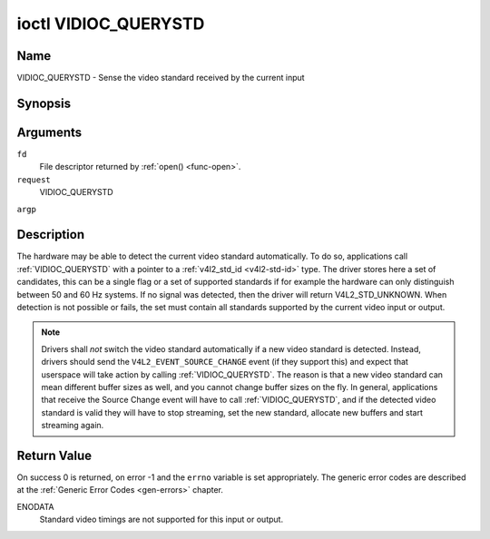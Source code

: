 .. -*- coding: utf-8; mode: rst -*-

.. _VIDIOC_QUERYSTD:

*********************
ioctl VIDIOC_QUERYSTD
*********************

Name
====

VIDIOC_QUERYSTD - Sense the video standard received by the current input


Synopsis
========

.. c:function:: int ioctl( int fd, int request, v4l2_std_id *argp )


Arguments
=========

``fd``
    File descriptor returned by :ref:`open() <func-open>`.

``request``
    VIDIOC_QUERYSTD

``argp``


Description
===========

The hardware may be able to detect the current video standard
automatically. To do so, applications call :ref:`VIDIOC_QUERYSTD` with a
pointer to a :ref:`v4l2_std_id <v4l2-std-id>` type. The driver
stores here a set of candidates, this can be a single flag or a set of
supported standards if for example the hardware can only distinguish
between 50 and 60 Hz systems. If no signal was detected, then the driver
will return V4L2_STD_UNKNOWN. When detection is not possible or fails,
the set must contain all standards supported by the current video input
or output.

.. note::

   Drivers shall *not* switch the video standard
   automatically if a new video standard is detected. Instead, drivers
   should send the ``V4L2_EVENT_SOURCE_CHANGE`` event (if they support
   this) and expect that userspace will take action by calling
   :ref:`VIDIOC_QUERYSTD`. The reason is that a new video standard can mean
   different buffer sizes as well, and you cannot change buffer sizes on
   the fly. In general, applications that receive the Source Change event
   will have to call :ref:`VIDIOC_QUERYSTD`, and if the detected video
   standard is valid they will have to stop streaming, set the new
   standard, allocate new buffers and start streaming again.


Return Value
============

On success 0 is returned, on error -1 and the ``errno`` variable is set
appropriately. The generic error codes are described at the
:ref:`Generic Error Codes <gen-errors>` chapter.

ENODATA
    Standard video timings are not supported for this input or output.
